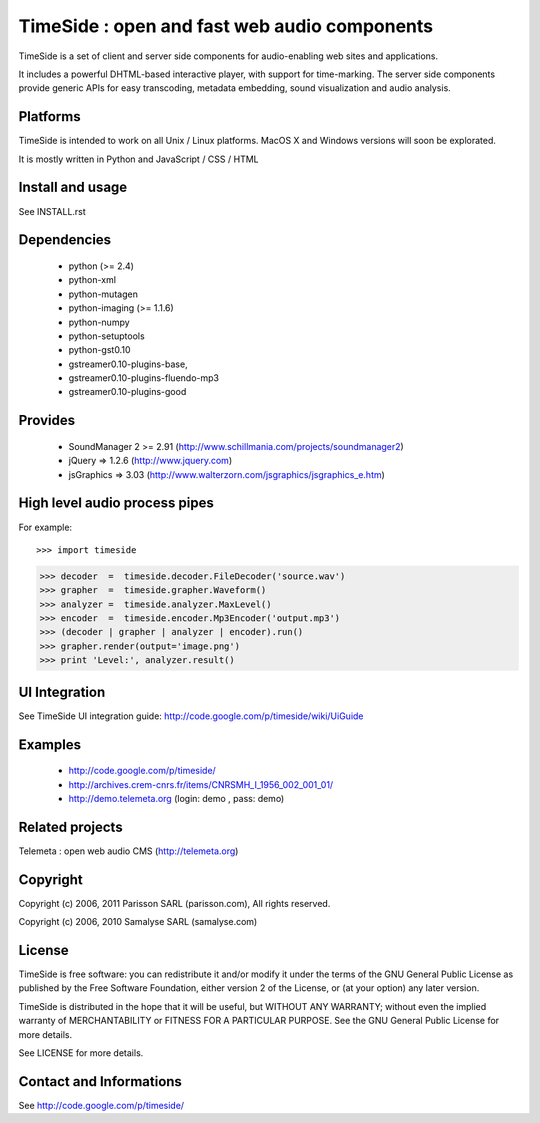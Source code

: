 ==============================================
TimeSide : open and fast web audio components
==============================================

TimeSide is a set of client and server side components for audio-enabling web sites and applications.

It includes a powerful DHTML-based interactive player, with support for time-marking.
The server side components provide generic APIs for easy transcoding, metadata embedding,
sound visualization and audio analysis.


Platforms
=========

TimeSide is intended to work on all Unix / Linux platforms.
MacOS X and Windows versions will soon be explorated.

It is mostly written in Python and JavaScript / CSS / HTML


Install and usage
==================

See INSTALL.rst


Dependencies
============

  * python (>= 2.4)
  * python-xml
  * python-mutagen
  * python-imaging (>= 1.1.6)
  * python-numpy
  * python-setuptools
  * python-gst0.10
  * gstreamer0.10-plugins-base,
  * gstreamer0.10-plugins-fluendo-mp3
  * gstreamer0.10-plugins-good


Provides
==========

 * SoundManager 2 >= 2.91 (http://www.schillmania.com/projects/soundmanager2)
 * jQuery => 1.2.6 (http://www.jquery.com)
 * jsGraphics => 3.03 (http://www.walterzorn.com/jsgraphics/jsgraphics_e.htm)


High level audio process pipes
===============================

For example::

>>> import timeside

>>> decoder  =  timeside.decoder.FileDecoder('source.wav')
>>> grapher  =  timeside.grapher.Waveform()
>>> analyzer =  timeside.analyzer.MaxLevel()
>>> encoder  =  timeside.encoder.Mp3Encoder('output.mp3')
>>> (decoder | grapher | analyzer | encoder).run()
>>> grapher.render(output='image.png')
>>> print 'Level:', analyzer.result()


UI Integration
===============

See TimeSide UI integration guide: http://code.google.com/p/timeside/wiki/UiGuide


Examples
========

 * http://code.google.com/p/timeside/
 * http://archives.crem-cnrs.fr/items/CNRSMH_I_1956_002_001_01/
 * http://demo.telemeta.org (login: demo , pass: demo) 


Related projects
=================

Telemeta : open web audio CMS (http://telemeta.org)


Copyright
=========

Copyright (c) 2006, 2011 Parisson SARL (parisson.com),
All rights reserved.

Copyright (c) 2006, 2010 Samalyse SARL (samalyse.com)


License
=======

TimeSide is free software: you can redistribute it and/or modify
it under the terms of the GNU General Public License as published by
the Free Software Foundation, either version 2 of the License, or
(at your option) any later version.

TimeSide is distributed in the hope that it will be useful,
but WITHOUT ANY WARRANTY; without even the implied warranty of
MERCHANTABILITY or FITNESS FOR A PARTICULAR PURPOSE.  See the
GNU General Public License for more details.

See LICENSE for more details.


Contact and Informations
========================

See http://code.google.com/p/timeside/
